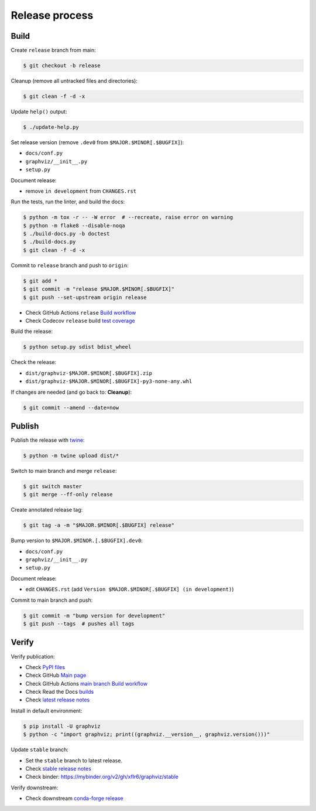 Release process
===============


Build
-----

Create ``release`` branch from main:

.. code:: bash

    $ git checkout -b release

Cleanup (remove all untracked files and directories):

.. code:: bash

    $ git clean -f -d -x

Update ``help()`` output:

.. code:: bash

    $ ./update-help.py

Set release version (remove ``.dev0`` from ``$MAJOR.$MINOR[.$BUGFIX]``):

- ``docs/conf.py``
- ``graphviz/__init__.py``
- ``setup.py``

Document release:

- remove ``in development`` from ``CHANGES.rst``

Run the tests, run the linter, and build the docs:

.. code:: bash

    $ python -m tox -r -- -W error  # --recreate, raise error on warning
    $ python -m flake8 --disable-noqa
    $ ./build-docs.py -b doctest
    $ ./build-docs.py
    $ git clean -f -d -x

Commit to ``release`` branch and push to ``origin``:

.. code:: bash

    $ git add *
    $ git commit -m "release $MAJOR.$MINOR[.$BUGFIX]"
    $ git push --set-upstream origin release

- Check GitHub Actions ``relase`` `Build workflow
  <https://github.com/xflr6/graphviz/actions?query=branch%3Arelease>`_
- Check Codecov ``release`` build `test coverage
  <https://app.codecov.io/gh/xflr6/graphviz/branch/release>`_

Build the release:

.. code:: bash

    $ python setup.py sdist bdist_wheel

Check the release:

- ``dist/graphviz-$MAJOR.$MINOR[.$BUGFIX].zip``
- ``dist/graphviz-$MAJOR.$MINOR[.$BUGFIX]-py3-none-any.whl``

If changes are needed (and go back to: **Cleanup**):

.. code:: bash

    $ git commit --amend --date=now


Publish
-------

Publish the release with twine_:

.. code:: bash

    $ python -m twine upload dist/*

Switch to main branch and merge ``release``:

.. code:: bash

    $ git switch master
    $ git merge --ff-only release

Create annotated release tag:

.. code:: bash

    $ git tag -a -m "$MAJOR.$MINOR[.$BUGFIX] release"

Bump version to ``$MAJOR.$MINOR.[.$BUGFIX].dev0``:

- ``docs/conf.py``
- ``graphviz/__init__.py``
- ``setup.py``

Document release:

- edit ``CHANGES.rst`` (add ``Version $MAJOR.$MINOR[.$BUGFIX] (in development)``)

Commit to main branch and push:

.. code:: bash

    $ git commit -m "bump version for development"
    $ git push --tags  # pushes all tags


Verify
------

Verify publication:

- Check `PyPI files <https://pypi.org/project/graphviz/#files>`_
- Check GitHub `Main page <https://github.com/xflr6/graphviz>`_
- Check GitHub Actions `main branch Build workflow
  <https://github.com/xflr6/graphviz/actions?query=branch%3Amaster>`_
- Check Read the Docs `builds <https://readthedocs.org/projects/graphviz/builds/>`_
- Check `latest release notes <https://graphviz.readthedocs.io/en/latest/changelog.html>`_

Install in default environment:

.. code:: bash

    $ pip install -U graphviz
    $ python -c "import graphviz; print((graphviz.__version__, graphviz.version()))"

Update ``stable`` branch:

- Set the ``stable`` branch to latest release.
- Check `stable release notes <https://graphviz.readthedocs.io/en/stable/changelog.html>`_
- Check binder: https://mybinder.org/v2/gh/xflr6/graphviz/stable

Verify downstream:

- Check downstream `conda-forge release <https://github.com/conda-forge/python-graphviz-feedstock>`_


.. flake8: https://flake8.pycqa.org/en/latest/
.. _twine: https://twine.readthedocs.io/en/latest/
